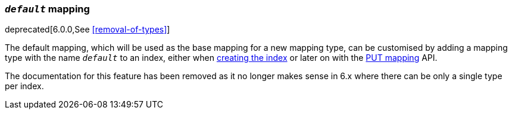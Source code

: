 [[default-mapping]]
=== `_default_` mapping

deprecated[6.0.0,See <<removal-of-types>>]

The default mapping, which will be used as the base mapping for a new
mapping type, can be customised by adding a mapping type with the name
`_default_` to an index, either when
<<indices-create-index,creating the index>> or later on with the
<<indices-put-mapping,PUT mapping>> API.

The documentation for this feature has been removed as it no longer makes
sense in 6.x where there can be only a single type per index.

